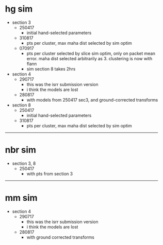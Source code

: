 * hg sim

- section 3
  - 250417
    - initial hand-selected parameters
  - 310817
    - pts per cluster, max maha dist selected by sim optim
  - 070917
    - pts per cluster selected by slice sim optim, only on packet mean
      error. maha dist selected arbitrarily as 3. clustering is now with flann
    - sim section 8 takes 2hrs


- section 4
  - 290717
    - this was the isrr submission version
    - i think the models are lost
  - 280817
    - with models from 250417 sec3, and ground-corrected transforms

- section 8
  - 250417
    - initial hand-selected parameters
  - 310817
    - pts per cluster, max maha dist selected by sim optim

---------------------------------------------------------------------------

* nbr sim

- section 3, 8
  - 250417
    - with pts from section 3


---------------------------------------------------------------------------

* mm sim

- section 4
  - 290717
    - this was the isrr submission version
    - i think the models are lost
  - 280817
    - with ground corrected transforms

